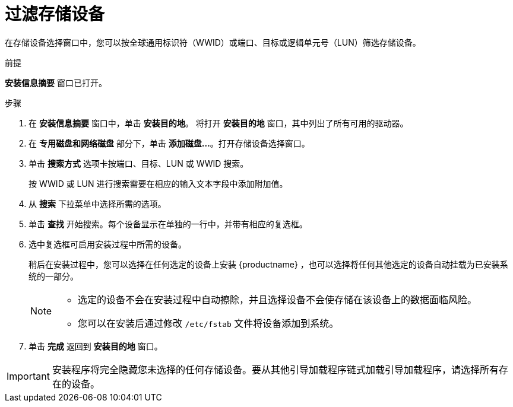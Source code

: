 [id="configuring-storage-options_{context}"]
= 过滤存储设备

//TODO: The file name and ID needs to change to show that it's for filtering storage devices

在存储设备选择窗口中，您可以按全球通用标识符（WWID）或端口、目标或逻辑单元号（LUN）筛选存储设备。

.前提
*安装信息摘要* 窗口已打开。

.步骤

. 在 *安装信息摘要* 窗口中，单击 *安装目的地*。 将打开 *安装目的地* 窗口，其中列出了所有可用的驱动器。

. 在 *专用磁盘和网络磁盘* 部分下，单击 *添加磁盘...*。打开存储设备选择窗口。

. 单击 *搜索方式* 选项卡按端口、目标、LUN 或 WWID 搜索。
+
按 WWID 或 LUN 进行搜索需要在相应的输入文本字段中添加附加值。

. 从 *搜索* 下拉菜单中选择所需的选项。

. 单击 *查找* 开始搜索。每个设备显示在单独的一行中，并带有相应的复选框。

. 选中复选框可启用安装过程中所需的设备。
+
稍后在安装过程中，您可以选择在任何选定的设备上安装 {productname} ，也可以选择将任何其他选定的设备自动挂载为已安装系统的一部分。
+
[NOTE]
====
* 选定的设备不会在安装过程中自动擦除，并且选择设备不会使存储在该设备上的数据面临风险。
* 您可以在安装后通过修改 `/etc/fstab` 文件将设备添加到系统。
====

. 单击 *完成* 返回到 *安装目的地* 窗口。


[IMPORTANT]
====
安装程序将完全隐藏您未选择的任何存储设备。要从其他引导加载程序链式加载引导加载程序，请选择所有存在的设备。
====
